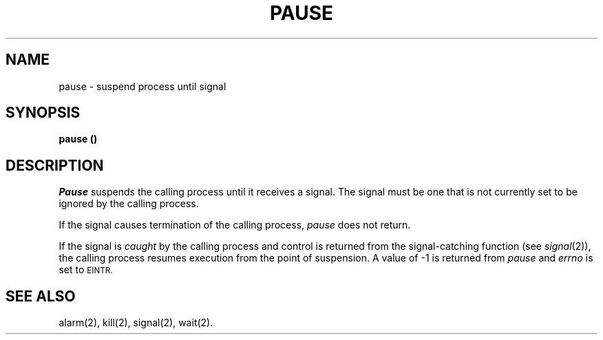 .TH PAUSE 2 
.SH NAME
pause \- suspend process until signal
.SH SYNOPSIS
.B pause (\|)
.SH DESCRIPTION
.I Pause\^
suspends the calling process until it receives a signal.
The signal must be one that is not currently set to be ignored by the
calling process.
.PP
If the signal causes termination of the calling process,
.I pause\^
does not return.
.PP
If the signal is
.I caught\^
by the calling process and control is returned from
the signal-catching function (see
.IR signal (2)),
the calling process
resumes execution from the point of suspension.
A value of
\-1 is returned from
.I pause\^
and
.I errno\^
is set to
.SM EINTR.
.SH SEE ALSO
alarm(2), kill(2), signal(2), wait(2).
.\"	@(#)pause.2	1.4	
